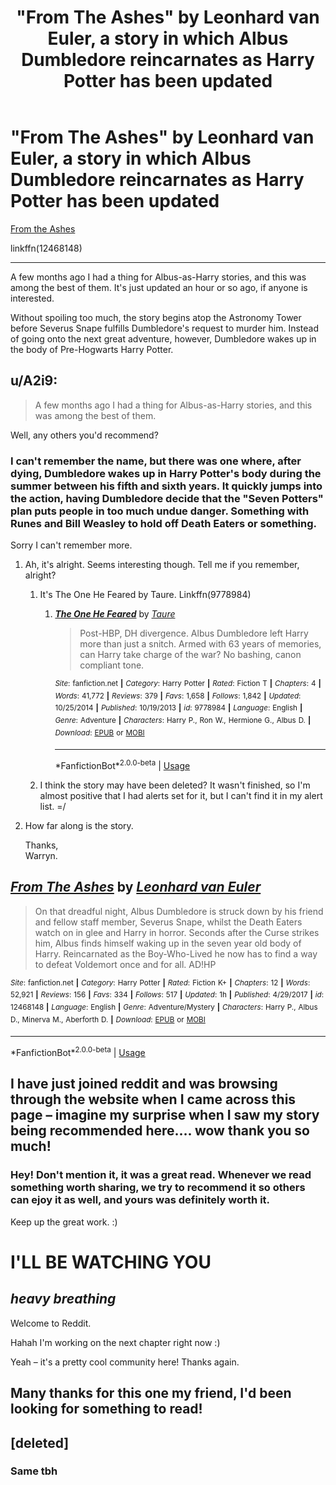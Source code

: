 #+TITLE: "From The Ashes" by Leonhard van Euler, a story in which Albus Dumbledore reincarnates as Harry Potter has been updated

* "From The Ashes" by Leonhard van Euler, a story in which Albus Dumbledore reincarnates as Harry Potter has been updated
:PROPERTIES:
:Author: FerusGrim
:Score: 16
:DateUnix: 1527249414.0
:DateShort: 2018-May-25
:FlairText: Recommendation
:END:
[[https://www.fanfiction.net/s/12468148/1/From-The-Ashes][From the Ashes]]

linkffn(12468148)

--------------

A few months ago I had a thing for Albus-as-Harry stories, and this was among the best of them. It's just updated an hour or so ago, if anyone is interested.

Without spoiling too much, the story begins atop the Astronomy Tower before Severus Snape fulfills Dumbledore's request to murder him. Instead of going onto the next great adventure, however, Dumbledore wakes up in the body of Pre-Hogwarts Harry Potter.


** u/A2i9:
#+begin_quote
  A few months ago I had a thing for Albus-as-Harry stories, and this was among the best of them.
#+end_quote

Well, any others you'd recommend?
:PROPERTIES:
:Author: A2i9
:Score: 8
:DateUnix: 1527250900.0
:DateShort: 2018-May-25
:END:

*** I can't remember the name, but there was one where, after dying, Dumbledore wakes up in Harry Potter's body during the summer between his fifth and sixth years. It quickly jumps into the action, having Dumbledore decide that the "Seven Potters" plan puts people in too much undue danger. Something with Runes and Bill Weasley to hold off Death Eaters or something.

Sorry I can't remember more.
:PROPERTIES:
:Author: FerusGrim
:Score: 3
:DateUnix: 1527251444.0
:DateShort: 2018-May-25
:END:

**** Ah, it's alright. Seems interesting though. Tell me if you remember, alright?
:PROPERTIES:
:Author: A2i9
:Score: 2
:DateUnix: 1527251626.0
:DateShort: 2018-May-25
:END:

***** It's The One He Feared by Taure. Linkffn(9778984)
:PROPERTIES:
:Author: Lozza_Maniac
:Score: 9
:DateUnix: 1527257324.0
:DateShort: 2018-May-25
:END:

****** [[https://www.fanfiction.net/s/9778984/1/][*/The One He Feared/*]] by [[https://www.fanfiction.net/u/883762/Taure][/Taure/]]

#+begin_quote
  Post-HBP, DH divergence. Albus Dumbledore left Harry more than just a snitch. Armed with 63 years of memories, can Harry take charge of the war? No bashing, canon compliant tone.
#+end_quote

^{/Site/:} ^{fanfiction.net} ^{*|*} ^{/Category/:} ^{Harry} ^{Potter} ^{*|*} ^{/Rated/:} ^{Fiction} ^{T} ^{*|*} ^{/Chapters/:} ^{4} ^{*|*} ^{/Words/:} ^{41,772} ^{*|*} ^{/Reviews/:} ^{379} ^{*|*} ^{/Favs/:} ^{1,658} ^{*|*} ^{/Follows/:} ^{1,842} ^{*|*} ^{/Updated/:} ^{10/25/2014} ^{*|*} ^{/Published/:} ^{10/19/2013} ^{*|*} ^{/id/:} ^{9778984} ^{*|*} ^{/Language/:} ^{English} ^{*|*} ^{/Genre/:} ^{Adventure} ^{*|*} ^{/Characters/:} ^{Harry} ^{P.,} ^{Ron} ^{W.,} ^{Hermione} ^{G.,} ^{Albus} ^{D.} ^{*|*} ^{/Download/:} ^{[[http://www.ff2ebook.com/old/ffn-bot/index.php?id=9778984&source=ff&filetype=epub][EPUB]]} ^{or} ^{[[http://www.ff2ebook.com/old/ffn-bot/index.php?id=9778984&source=ff&filetype=mobi][MOBI]]}

--------------

*FanfictionBot*^{2.0.0-beta} | [[https://github.com/tusing/reddit-ffn-bot/wiki/Usage][Usage]]
:PROPERTIES:
:Author: FanfictionBot
:Score: 3
:DateUnix: 1527257406.0
:DateShort: 2018-May-25
:END:


***** I think the story may have been deleted? It wasn't finished, so I'm almost positive that I had alerts set for it, but I can't find it in my alert list. =/
:PROPERTIES:
:Author: FerusGrim
:Score: 1
:DateUnix: 1527251913.0
:DateShort: 2018-May-25
:END:


**** How far along is the story.

Thanks,\\
Warryn.
:PROPERTIES:
:Author: Wassa110
:Score: 1
:DateUnix: 1527273031.0
:DateShort: 2018-May-25
:END:


** [[https://www.fanfiction.net/s/12468148/1/][*/From The Ashes/*]] by [[https://www.fanfiction.net/u/5516225/Leonhard-van-Euler][/Leonhard van Euler/]]

#+begin_quote
  On that dreadful night, Albus Dumbledore is struck down by his friend and fellow staff member, Severus Snape, whilst the Death Eaters watch on in glee and Harry in horror. Seconds after the Curse strikes him, Albus finds himself waking up in the seven year old body of Harry. Reincarnated as the Boy-Who-Lived he now has to find a way to defeat Voldemort once and for all. AD!HP
#+end_quote

^{/Site/:} ^{fanfiction.net} ^{*|*} ^{/Category/:} ^{Harry} ^{Potter} ^{*|*} ^{/Rated/:} ^{Fiction} ^{K+} ^{*|*} ^{/Chapters/:} ^{12} ^{*|*} ^{/Words/:} ^{52,921} ^{*|*} ^{/Reviews/:} ^{156} ^{*|*} ^{/Favs/:} ^{334} ^{*|*} ^{/Follows/:} ^{517} ^{*|*} ^{/Updated/:} ^{1h} ^{*|*} ^{/Published/:} ^{4/29/2017} ^{*|*} ^{/id/:} ^{12468148} ^{*|*} ^{/Language/:} ^{English} ^{*|*} ^{/Genre/:} ^{Adventure/Mystery} ^{*|*} ^{/Characters/:} ^{Harry} ^{P.,} ^{Albus} ^{D.,} ^{Minerva} ^{M.,} ^{Aberforth} ^{D.} ^{*|*} ^{/Download/:} ^{[[http://www.ff2ebook.com/old/ffn-bot/index.php?id=12468148&source=ff&filetype=epub][EPUB]]} ^{or} ^{[[http://www.ff2ebook.com/old/ffn-bot/index.php?id=12468148&source=ff&filetype=mobi][MOBI]]}

--------------

*FanfictionBot*^{2.0.0-beta} | [[https://github.com/tusing/reddit-ffn-bot/wiki/Usage][Usage]]
:PROPERTIES:
:Author: FanfictionBot
:Score: 3
:DateUnix: 1527249425.0
:DateShort: 2018-May-25
:END:


** I have just joined reddit and was browsing through the website when I came across this page -- imagine my surprise when I saw my story being recommended here.... wow thank you so much!
:PROPERTIES:
:Score: 3
:DateUnix: 1534012758.0
:DateShort: 2018-Aug-11
:END:

*** Hey! Don't mention it, it was a great read. Whenever we read something worth sharing, we try to recommend it so others can ejoy it as well, and yours was definitely worth it.

Keep up the great work. :)

* *I'LL BE WATCHING YOU*
  :PROPERTIES:
  :CUSTOM_ID: ill-be-watching-you
  :END:
** */heavy breathing/*
   :PROPERTIES:
   :CUSTOM_ID: heavy-breathing
   :END:
Welcome to Reddit.
:PROPERTIES:
:Author: FerusGrim
:Score: 1
:DateUnix: 1534013416.0
:DateShort: 2018-Aug-11
:END:

**** Hahah I'm working on the next chapter right now :)

Yeah -- it's a pretty cool community here! Thanks again.
:PROPERTIES:
:Score: 2
:DateUnix: 1534021839.0
:DateShort: 2018-Aug-12
:END:


** Many thanks for this one my friend, I'd been looking for something to read!
:PROPERTIES:
:Author: Bortan
:Score: 1
:DateUnix: 1527274064.0
:DateShort: 2018-May-25
:END:


** [deleted]
:PROPERTIES:
:Score: 1
:DateUnix: 1527318992.0
:DateShort: 2018-May-26
:END:

*** Same tbh
:PROPERTIES:
:Author: aaronhowser1
:Score: 1
:DateUnix: 1527321023.0
:DateShort: 2018-May-26
:END:
